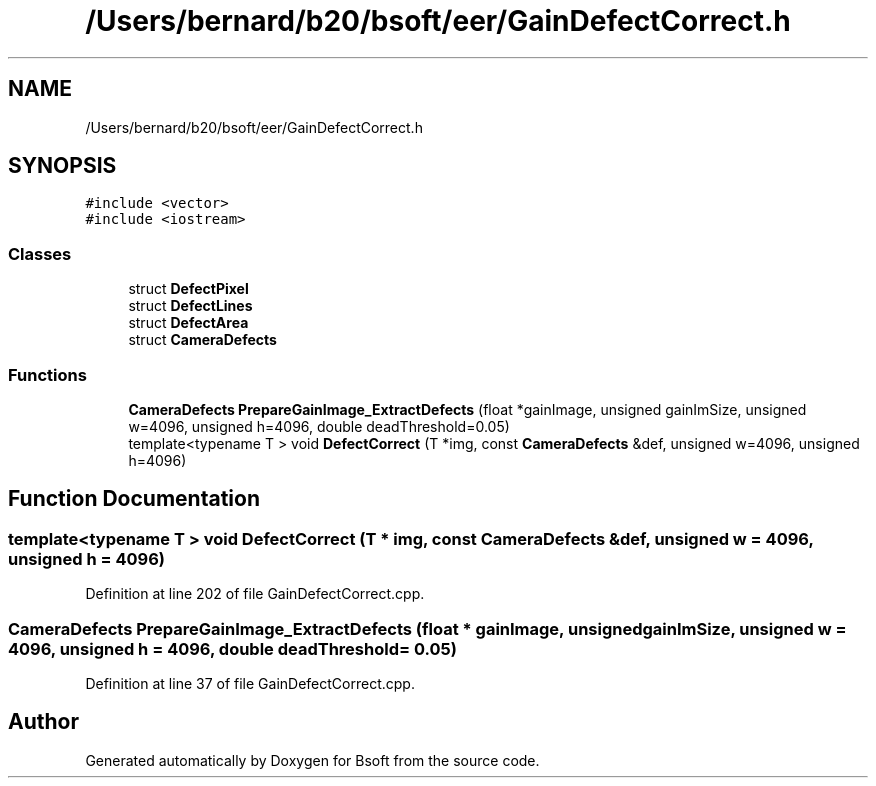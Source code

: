 .TH "/Users/bernard/b20/bsoft/eer/GainDefectCorrect.h" 3 "Wed Sep 1 2021" "Version 2.1.0" "Bsoft" \" -*- nroff -*-
.ad l
.nh
.SH NAME
/Users/bernard/b20/bsoft/eer/GainDefectCorrect.h
.SH SYNOPSIS
.br
.PP
\fC#include <vector>\fP
.br
\fC#include <iostream>\fP
.br

.SS "Classes"

.in +1c
.ti -1c
.RI "struct \fBDefectPixel\fP"
.br
.ti -1c
.RI "struct \fBDefectLines\fP"
.br
.ti -1c
.RI "struct \fBDefectArea\fP"
.br
.ti -1c
.RI "struct \fBCameraDefects\fP"
.br
.in -1c
.SS "Functions"

.in +1c
.ti -1c
.RI "\fBCameraDefects\fP \fBPrepareGainImage_ExtractDefects\fP (float *gainImage, unsigned gainImSize, unsigned w=4096, unsigned h=4096, double deadThreshold=0\&.05)"
.br
.ti -1c
.RI "template<typename T > void \fBDefectCorrect\fP (T *img, const \fBCameraDefects\fP &def, unsigned w=4096, unsigned h=4096)"
.br
.in -1c
.SH "Function Documentation"
.PP 
.SS "template<typename T > void DefectCorrect (T * img, const \fBCameraDefects\fP & def, unsigned w = \fC4096\fP, unsigned h = \fC4096\fP)"

.PP
Definition at line 202 of file GainDefectCorrect\&.cpp\&.
.SS "\fBCameraDefects\fP PrepareGainImage_ExtractDefects (float * gainImage, unsigned gainImSize, unsigned w = \fC4096\fP, unsigned h = \fC4096\fP, double deadThreshold = \fC0\&.05\fP)"

.PP
Definition at line 37 of file GainDefectCorrect\&.cpp\&.
.SH "Author"
.PP 
Generated automatically by Doxygen for Bsoft from the source code\&.
